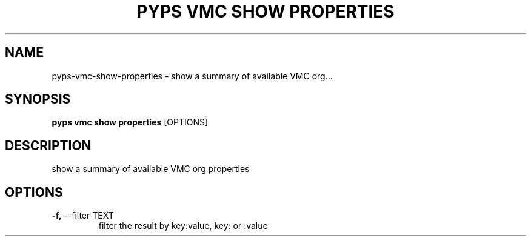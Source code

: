 .TH "PYPS VMC SHOW PROPERTIES" "1" "2023-03-21" "1.0.0" "pyps vmc show properties Manual"
.SH NAME
pyps\-vmc\-show\-properties \- show a summary of available VMC org...
.SH SYNOPSIS
.B pyps vmc show properties
[OPTIONS]
.SH DESCRIPTION
show a summary of available VMC org properties
.SH OPTIONS
.TP
\fB\-f,\fP \-\-filter TEXT
filter the result by key:value, key: or :value
